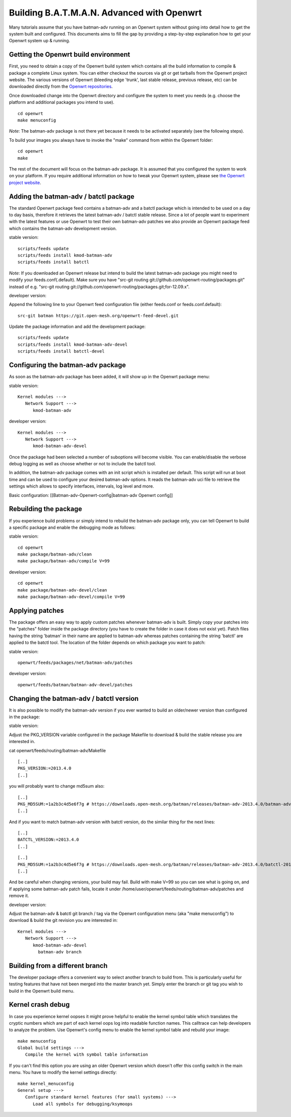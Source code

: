 Building B.A.T.M.A.N. Advanced with Openwrt
===========================================

Many tutorials assume that you have batman-adv running on an Openwrt
system without going into detail how to get the system built and
configured. This documents aims to fill the gap by providing a
step-by-step explanation how to get your Openwrt system up & running.

Getting the Openwrt build environment
-------------------------------------

First, you need to obtain a copy of the Openwrt build system which
contains all the build information to compile & package a complete Linux
system. You can either checkout the sources via git or get tarballs from
the Openwrt project website. The various versions of Openwrt (bleeding
edge 'trunk', last stable release, previous release, etc) can be
downloaded directly from the `Openwrt
repositories <https://dev.openwrt.org/wiki/GetSource>`__.

Once downloaded change into the Openwrt directory and configure the
system to meet you needs (e.g. choose the platform and additional
packages you intend to use).

::

    cd openwrt
    make menuconfig

*Note*: The batman-adv package is not there yet because it needs to be
activated separately (see the following steps).

To build your images you always have to invoke the "make" command from
within the Openwrt folder:

::

    cd openwrt
    make

The rest of the document will focus on the batman-adv package. It is
assumed that you configured the system to work on your platform. If you
require additional information on how to tweak your Openwrt system,
please see `the Openwrt project website <https://www.openwrt.org>`__.

Adding the batman-adv / batctl package
--------------------------------------

The standard Openwrt package feed contains a batman-adv and a batctl
package which is intended to be used on a day to day basis, therefore it
retrieves the latest batman-adv / batctl stable release. Since a lot of
people want to experiment with the latest features or use Openwrt to
test their own batman-adv patches we also provide an Openwrt package
feed which contains the batman-adv development version.

stable version:

::

    scripts/feeds update
    scripts/feeds install kmod-batman-adv
    scripts/feeds install batctl

*Note*: If you downloaded an Openwrt release but intend to build the
latest batman-adv package you might need to modify your
feeds.conf(.default). Make sure you have "src-git routing
git://github.com/openwrt-routing/packages.git" instead of e.g. "src-git
routing git://github.com/openwrt-routing/packages.git;for-12.09.x".

developer version:

Append the following line to your Openwrt feed configuration file
(either feeds.conf or feeds.conf.default):

::

    src-git batman https://git.open-mesh.org/openwrt-feed-devel.git

Update the package information and add the development package:

::

    scripts/feeds update
    scripts/feeds install kmod-batman-adv-devel
    scripts/feeds install batctl-devel

Configuring the batman-adv package
----------------------------------

As soon as the batman-adv package has been added, it will show up in the
Openwrt package menu:

stable version:

::

    Kernel modules ---> 
       Network Support ---> 
          kmod-batman-adv

developer version:

::

    Kernel modules ---> 
       Network Support ---> 
          kmod-batman-adv-devel

Once the package had been selected a number of suboptions will become
visible. You can enable/disable the verbose debug logging as well as
choose whether or not to include the batctl tool.

In addition, the batman-adv package comes with an init script which is
installed per default. This script will run at boot time and can be used
to configure your desired batman-adv options. It reads the batman-adv
uci file to retrieve the settings which allows to specify interfaces,
intervals, log level and more.

Basic configuration: [[Batman-adv-Openwrt-config\|batman-adv Openwrt
config]]

Rebuilding the package
----------------------

If you experience build problems or simply intend to rebuild the
batman-adv package only, you can tell Openwrt to build a specific
package and enable the debugging mode as follows:

stable version:

::

    cd openwrt
    make package/batman-adv/clean
    make package/batman-adv/compile V=99

developer version:

::

    cd openwrt
    make package/batman-adv-devel/clean
    make package/batman-adv-devel/compile V=99

Applying patches
----------------

The package offers an easy way to apply custom patches whenever
batman-adv is built. Simply copy your patches into the "patches" folder
inside the package directory (you have to create the folder in case it
does not exist yet). Patch files having the string 'batman' in their
name are applied to batman-adv whereas patches containing the string
'batctl' are applied to the batctl tool. The location of the folder
depends on which package you want to patch:

stable version:

::

    openwrt/feeds/packages/net/batman-adv/patches

developer version:

::

    openwrt/feeds/batman/batman-adv-devel/patches

Changing the batman-adv / batctl version
----------------------------------------

It is also possible to modify the batman-adv version if you ever wanted
to build an older/newer version than configured in the package:

stable version:

Adjust the PKG\_VERSION variable configured in the package Makefile to
download & build the stable release you are interested in.

cat openwrt/feeds/routing/batman-adv/Makefile

::

    [..]
    PKG_VERSION:=2013.4.0
    [..]

you will probably want to change md5sum also:

::

    [..]
    PKG_MD5SUM:=1a2b3c4d5e6f7g # https://downloads.open-mesh.org/batman/releases/batman-adv-2013.4.0/batman-adv-2013.4.0.tar.gz.md5
    [..]

And if you want to match batman-adv version with batctl version, do the
similar thing for the next lines:

::

    [..]
    BATCTL_VERSION:=2013.4.0
    [..]

::

    [..]
    PKG_MD5SUM:=1a2b3c4d5e6f7g # https://downloads.open-mesh.org/batman/releases/batman-adv-2013.4.0/batctl-2013.4.0.tar.gz.md5
    [..]

And be careful when changing versions, your build may fail. Build with
make V=99 so you can see what is going on, and if applying some
batman-adv patch fails, locate it under
/home/user/openwrt/feeds/routing/batman-adv/patches and remove it.

developer version:

Adjust the batman-adv & batctl git branch / tag via the Openwrt
configuration menu (aka "make menuconfig") to download & build the git
revision you are interested in:

::

    Kernel modules ---> 
       Network Support ---> 
          kmod-batman-adv-devel
            batman-adv branch

Building from a different branch
--------------------------------

The developer package offers a convenient way to select another branch
to build from. This is particularly useful for testing features that
have not been merged into the master branch yet. Simply enter the branch
or git tag you wish to build in the Openwrt build menu.

Kernel crash debug
------------------

In case you experience kernel oopses it might prove helpful to enable
the kernel symbol table which translates the cryptic numbers which are
part of each kernel oops log into readable function names. This
calltrace can help developers to analyze the problem. Use Openwrt's
config menu to enable the kernel symbol table and rebuild your image:

::

    make menuconfig
    Global build settings --->
       Compile the kernel with symbol table information

If you can't find this option you are using an older Openwrt version
which doesn't offer this config switch in the main menu. You have to
modify the kernel settings directly:

::

    make kernel_menuconfig
    General setup --->
       Configure standard kernel features (for small systems) --->
          Load all symbols for debugging/ksymoops
